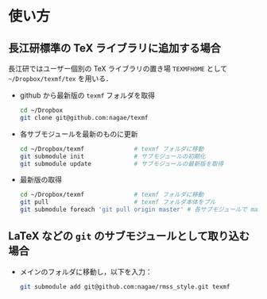 * 使い方
** 長江研標準の TeX ライブラリに追加する場合
長江研ではユーザー個別の TeX ライブラリの置き場 =TEXMFHOME= として
=~/Dropbox/texmf/tex= を用いる．

- github から最新版の =texmf= フォルダを取得
  #+BEGIN_SRC sh
  cd ~/Dropbox
  git clone git@github.com:nagae/texmf
  #+END_SRC
- 各サブモジュールを最新のものに更新
  #+BEGIN_SRC sh
    cd ~/Dropbox/texmf              # texmf フォルダに移動
    git submodule init              # サブモジュールの初期化
    git submodule update            # サブモジュールの最新版を取得
  #+END_SRC
- 最新版の取得
  #+BEGIN_SRC sh
    cd ~/Dropbox/texmf              # texmf フォルダに移動
    git pull                        # texmf フォルダ本体をプル
    git submodule foreach 'git pull origin master' # 各サブモジュールで master ブランチをプル
  #+END_SRC
  
** LaTeX などの =git= のサブモジュールとして取り込む場合
- メインのフォルダに移動し，以下を入力：
  #+BEGIN_SRC sh
  git submodule add git@github.com:nagae/rmss_style.git texmf
  #+END_SRC
